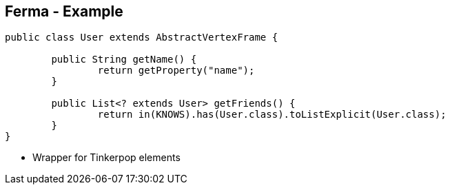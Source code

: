 ++++
<section>
<h2><span class="component">Ferma</span> - Example</h2>
++++

[source,java]
----
public class User extends AbstractVertexFrame {

  	public String getName() {
		return getProperty("name");
	}

	public List<? extends User> getFriends() {
		return in(KNOWS).has(User.class).toListExplicit(User.class);
	}
}
----

++++
    <aside class="notes">
		<ul>
			<li>Wrapper for Tinkerpop elements</li>
		</ul>
    </aside>
</section>
++++